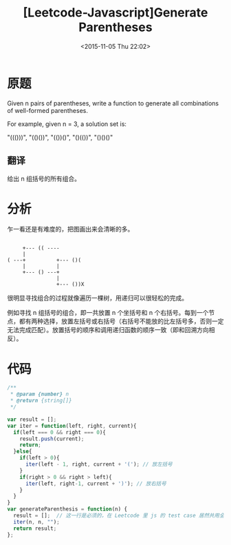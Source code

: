 #+TITLE: [Leetcode-Javascript]Generate Parentheses
#+DATE: <2015-11-05 Thu 22:02>
#+TAGS: leetcode
#+LAYOUT: post
#+CATEGORIES: LEETCODE

* 原题

Given n pairs of parentheses, write a function to generate all combinations of well-formed parentheses.

For example, given n = 3, a solution set is:

"((()))", "(()())", "(())()", "()(())", "()()()"

** 翻译
给出 n 组括号的所有组合。

* 分析

乍一看还是有难度的，把图画出来会清晰的多。

#+BEGIN_EXAMPLE

       +--- (( ---- 
       |
  ( ---+          +--- ()(
       |          |       
       +--- () ---+       
                  |       
                  +--- ())X
#+END_EXAMPLE

很明显寻找组合的过程就像遍历一棵树，用递归可以很轻松的完成。

例如寻找 n 组括号的组合，即一共放置 n 个坐括号和 n 个右括号。每到一个节点，都有两种选择，放置左括号或右括号（右括号不能放的比左括号多，否则一定无法完成匹配）。放置括号的顺序和调用递归函数的顺序一致（即和回溯方向相反）。

#+BEGIN_HTML
<!--more-->
#+END_HTML

* 代码

#+BEGIN_SRC js
  /**
   ,* @param {number} n
   ,* @return {string[]}
   ,*/

  var result = [];
  var iter = function(left, right, current){
    if(left === 0 && right === 0){
      result.push(current);
      return;
    }else{
      if(left > 0){
        iter(left - 1, right, current + '('); // 放左括号
      }
      if(right > 0 && right > left){
        iter(left, right-1, current + ')'); // 放右括号
      }
    }
  }
  var generateParenthesis = function(n) {
    result = [];  // 这一行是必须的，在 Leetcode 里 js 的 test case 居然共用全局变量
    iter(n, n, "");
    return result;
  };
#+END_SRC
